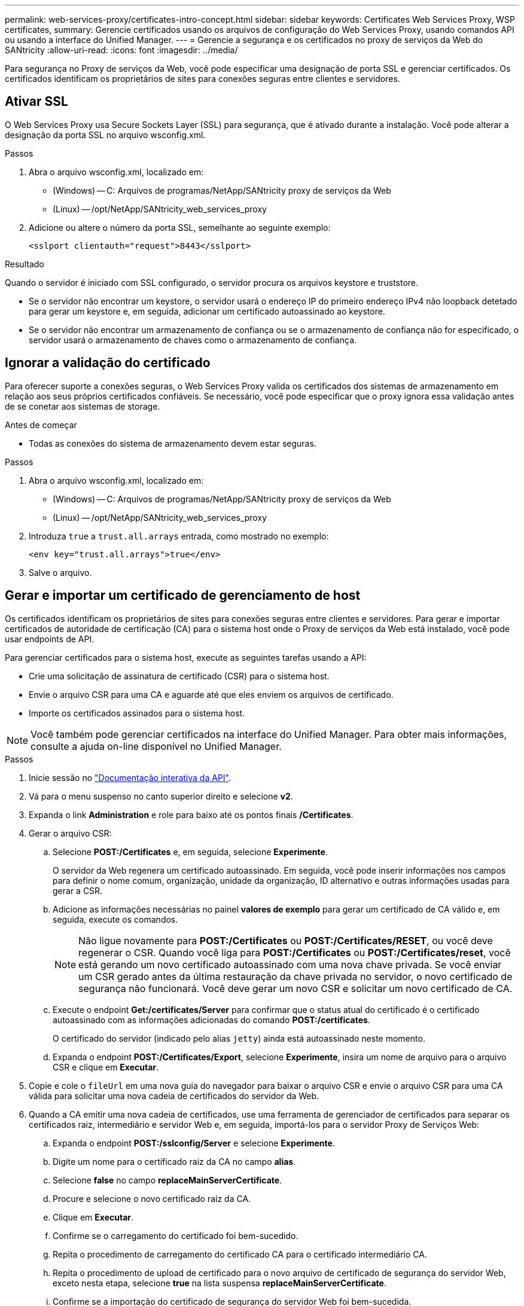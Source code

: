 ---
permalink: web-services-proxy/certificates-intro-concept.html 
sidebar: sidebar 
keywords: Certificates Web Services Proxy, WSP certificates, 
summary: Gerencie certificados usando os arquivos de configuração do Web Services Proxy, usando comandos API ou usando a interface do Unified Manager. 
---
= Gerencie a segurança e os certificados no proxy de serviços da Web do SANtricity
:allow-uri-read: 
:icons: font
:imagesdir: ../media/


[role="lead"]
Para segurança no Proxy de serviços da Web, você pode especificar uma designação de porta SSL e gerenciar certificados. Os certificados identificam os proprietários de sites para conexões seguras entre clientes e servidores.



== Ativar SSL

O Web Services Proxy usa Secure Sockets Layer (SSL) para segurança, que é ativado durante a instalação. Você pode alterar a designação da porta SSL no arquivo wsconfig.xml.

.Passos
. Abra o arquivo wsconfig.xml, localizado em:
+
** (Windows) -- C: Arquivos de programas/NetApp/SANtricity proxy de serviços da Web
** (Linux) -- /opt/NetApp/SANtricity_web_services_proxy


. Adicione ou altere o número da porta SSL, semelhante ao seguinte exemplo:
+
[listing]
----
<sslport clientauth="request">8443</sslport>
----


.Resultado
Quando o servidor é iniciado com SSL configurado, o servidor procura os arquivos keystore e truststore.

* Se o servidor não encontrar um keystore, o servidor usará o endereço IP do primeiro endereço IPv4 não loopback detetado para gerar um keystore e, em seguida, adicionar um certificado autoassinado ao keystore.
* Se o servidor não encontrar um armazenamento de confiança ou se o armazenamento de confiança não for especificado, o servidor usará o armazenamento de chaves como o armazenamento de confiança.




== Ignorar a validação do certificado

Para oferecer suporte a conexões seguras, o Web Services Proxy valida os certificados dos sistemas de armazenamento em relação aos seus próprios certificados confiáveis. Se necessário, você pode especificar que o proxy ignora essa validação antes de se conetar aos sistemas de storage.

.Antes de começar
* Todas as conexões do sistema de armazenamento devem estar seguras.


.Passos
. Abra o arquivo wsconfig.xml, localizado em:
+
** (Windows) -- C: Arquivos de programas/NetApp/SANtricity proxy de serviços da Web
** (Linux) -- /opt/NetApp/SANtricity_web_services_proxy


. Introduza `true` a `trust.all.arrays` entrada, como mostrado no exemplo:
+
[listing]
----
<env key="trust.all.arrays">true</env>
----
. Salve o arquivo.




== Gerar e importar um certificado de gerenciamento de host

Os certificados identificam os proprietários de sites para conexões seguras entre clientes e servidores. Para gerar e importar certificados de autoridade de certificação (CA) para o sistema host onde o Proxy de serviços da Web está instalado, você pode usar endpoints de API.

Para gerenciar certificados para o sistema host, execute as seguintes tarefas usando a API:

* Crie uma solicitação de assinatura de certificado (CSR) para o sistema host.
* Envie o arquivo CSR para uma CA e aguarde até que eles enviem os arquivos de certificado.
* Importe os certificados assinados para o sistema host.



NOTE: Você também pode gerenciar certificados na interface do Unified Manager. Para obter mais informações, consulte a ajuda on-line disponível no Unified Manager.

.Passos
. Inicie sessão no link:install-login-task.html["Documentação interativa da API"].
. Vá para o menu suspenso no canto superior direito e selecione *v2*.
. Expanda o link *Administration* e role para baixo até os pontos finais */Certificates*.
. Gerar o arquivo CSR:
+
.. Selecione *POST:/Certificates* e, em seguida, selecione *Experimente*.
+
O servidor da Web regenera um certificado autoassinado. Em seguida, você pode inserir informações nos campos para definir o nome comum, organização, unidade da organização, ID alternativo e outras informações usadas para gerar a CSR.

.. Adicione as informações necessárias no painel *valores de exemplo* para gerar um certificado de CA válido e, em seguida, execute os comandos.
+

NOTE: Não ligue novamente para *POST:/Certificates* ou *POST:/Certificates/RESET*, ou você deve regenerar o CSR. Quando você liga para *POST:/Certificates* ou *POST:/Certificates/reset*, você está gerando um novo certificado autoassinado com uma nova chave privada. Se você enviar um CSR gerado antes da última restauração da chave privada no servidor, o novo certificado de segurança não funcionará. Você deve gerar um novo CSR e solicitar um novo certificado de CA.

.. Execute o endpoint *Get:/certificates/Server* para confirmar que o status atual do certificado é o certificado autoassinado com as informações adicionadas do comando *POST:/certificates*.
+
O certificado do servidor (indicado pelo alias `jetty`) ainda está autoassinado neste momento.

.. Expanda o endpoint *POST:/Certificates/Export*, selecione *Experimente*, insira um nome de arquivo para o arquivo CSR e clique em *Executar*.


. Copie e cole o `fileUrl` em uma nova guia do navegador para baixar o arquivo CSR e envie o arquivo CSR para uma CA válida para solicitar uma nova cadeia de certificados do servidor da Web.
. Quando a CA emitir uma nova cadeia de certificados, use uma ferramenta de gerenciador de certificados para separar os certificados raiz, intermediário e servidor Web e, em seguida, importá-los para o servidor Proxy de Serviços Web:
+
.. Expanda o endpoint *POST:/sslconfig/Server* e selecione *Experimente*.
.. Digite um nome para o certificado raiz da CA no campo *alias*.
.. Selecione *false* no campo *replaceMainServerCertificate*.
.. Procure e selecione o novo certificado raiz da CA.
.. Clique em *Executar*.
.. Confirme se o carregamento do certificado foi bem-sucedido.
.. Repita o procedimento de carregamento do certificado CA para o certificado intermediário CA.
.. Repita o procedimento de upload de certificado para o novo arquivo de certificado de segurança do servidor Web, exceto nesta etapa, selecione *true* na lista suspensa *replaceMainServerCertificate*.
.. Confirme se a importação do certificado de segurança do servidor Web foi bem-sucedida.
.. Para confirmar que os novos certificados de servidor raiz, intermediário e Web estão disponíveis no keystore, execute *Get:/certificates/Server*.


. Selecione e expanda o endpoint *POST:/Certificates/reload* e selecione *Experimente*. Quando solicitado, se você deseja reiniciar os dois controladores ou não, selecione *false*. ("true" aplica-se apenas no caso de controladores de matriz dupla.) Clique em *Executar*.
+
O endpoint */certificates/reload* geralmente retorna uma resposta http 202 bem-sucedida. No entanto, o recarregamento dos certificados de armazenamento de confiança do servidor web e keystore cria uma condição de corrida entre o processo de API e o processo de recarga de certificados do servidor web. Em casos raros, o recarregamento do certificado do servidor Web pode superar o processamento da API. Neste caso, o recarregamento parece falhar mesmo que tenha sido concluído com sucesso. Se isto ocorrer, avance para o passo seguinte de qualquer forma. Se a recarga realmente falhou, a próxima etapa também falha.

. Feche a sessão atual do navegador para o Proxy de Serviços Web, abra uma nova sessão do navegador e confirme que uma nova conexão segura do navegador com o Proxy de Serviços Web pode ser estabelecida.
+
Usando uma sessão de navegação anônima ou privada, você pode abrir uma conexão com o servidor sem usar dados salvos de sessões de navegação anteriores.





== Funcionalidade de bloqueio de início de sessão

Configurável apenas através da API REST, você pode limitar o número de tentativas de login para os Serviços Web incorporados e proxy. Com base nas suas definições, a funcionalidade de bloqueio será ativada quando o número de tentativas de início de sessão para os Serviços Web for excedido.

.Passos
. Inicie sessão no link:install-login-task.html["Documentação interativa da API"].
. Vá para o menu suspenso no canto superior direito e selecione *v2*.
. Clique no endpoint *GET:/settings/lockout* para recuperar as configurações de bloqueio.
. Clique no ponto final *POST:/settings/lockout* e, em seguida, clique em *Experimente* para configurar as definições de bloqueio.


